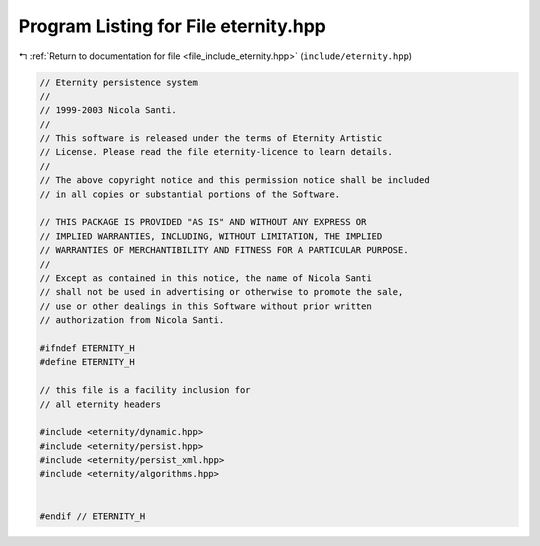 
.. _program_listing_file_include_eternity.hpp:

Program Listing for File eternity.hpp
=====================================

|exhale_lsh| :ref:`Return to documentation for file <file_include_eternity.hpp>` (``include/eternity.hpp``)

.. |exhale_lsh| unicode:: U+021B0 .. UPWARDS ARROW WITH TIP LEFTWARDS

.. code-block:: none

   // Eternity persistence system
   //
   // 1999-2003 Nicola Santi.
   //
   // This software is released under the terms of Eternity Artistic
   // License. Please read the file eternity-licence to learn details.
   //
   // The above copyright notice and this permission notice shall be included
   // in all copies or substantial portions of the Software.
   
   // THIS PACKAGE IS PROVIDED "AS IS" AND WITHOUT ANY EXPRESS OR
   // IMPLIED WARRANTIES, INCLUDING, WITHOUT LIMITATION, THE IMPLIED
   // WARRANTIES OF MERCHANTIBILITY AND FITNESS FOR A PARTICULAR PURPOSE.
   //
   // Except as contained in this notice, the name of Nicola Santi
   // shall not be used in advertising or otherwise to promote the sale,
   // use or other dealings in this Software without prior written
   // authorization from Nicola Santi.
   
   #ifndef ETERNITY_H
   #define ETERNITY_H
   
   // this file is a facility inclusion for
   // all eternity headers 
   
   #include <eternity/dynamic.hpp>
   #include <eternity/persist.hpp>
   #include <eternity/persist_xml.hpp>
   #include <eternity/algorithms.hpp>
   
   
   #endif // ETERNITY_H
